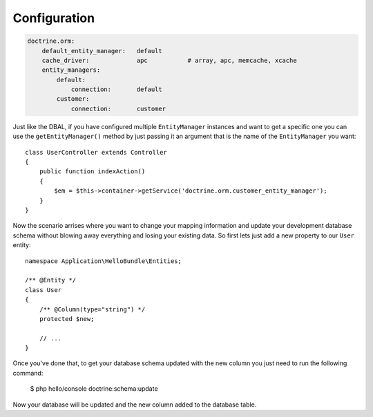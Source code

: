 .. index::
   single: Configuration; Doctrine ORM
   single: Doctrine; ORM Configuration

Configuration
=============

.. code-block:: yaml

    doctrine.orm:
        default_entity_manager:   default
        cache_driver:             apc           # array, apc, memcache, xcache
        entity_managers:
            default:
                connection:       default
            customer:
                connection:       customer

Just like the DBAL, if you have configured multiple ``EntityManager`` instances and want to
get a specific one you can use the ``getEntityManager()`` method by just passing it an argument
that is the name of the ``EntityManager`` you want::

    class UserController extends Controller
    {
        public function indexAction()
        {
            $em = $this->container->getService('doctrine.orm.customer_entity_manager');
        }
    }

Now the scenario arrises where you want to change your mapping information and
update your development database schema without blowing away everything and
losing your existing data. So first lets just add a new property to our ``User``
entity::

    namespace Application\HelloBundle\Entities;

    /** @Entity */
    class User
    {
        /** @Column(type="string") */
        protected $new;

        // ...
    }

Once you've done that, to get your database schema updated with the new column
you just need to run the following command:

    $ php hello/console doctrine:schema:update

Now your database will be updated and the new column added to the database
table.